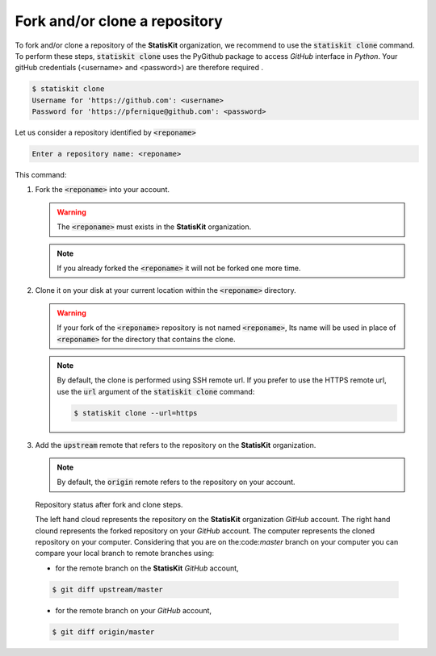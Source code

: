 .. ................................................................................ ..
..                                                                                  ..
..  StatisKit: meta-repository providing general documentation and tools for the    ..
..  **StatisKit** Organization                                                      ..
..                                                                                  ..
..  Copyright (c) 2016 Pierre Fernique                                              ..
..                                                                                  ..
..  This software is distributed under the CeCILL-C license. You should have        ..
..  received a copy of the legalcode along with this work. If not, see              ..
..  <http://www.cecill.info/licences/Licence_CeCILL-C_V1-en.html>.                  ..
..                                                                                  ..
..  File authors: Pierre Fernique <pfernique@gmail.com> (8)                         ..
..                                                                                  ..
.. ................................................................................ ..

Fork and/or clone a repository
##############################

To fork and/or clone a repository of the **StatisKit** organization, we recommend to use the :code:`statiskit clone` command.
To perform these steps, :code:`statiskit clone` uses the PyGithub package to access `GitHub` interface in `Python`.
Your gitHub credentials (<username> and <password>) are therefore required .

.. code-block:: console

    $ statiskit clone
    Username for 'https://github.com': <username>
    Password for 'https://pfernique@github.com': <password>
    
Let us consider a repository identified by :code:`<reponame>`

.. code-block:: console

    Enter a repository name: <reponame>
    
This command:

1. Fork the :code:`<reponame>` into your account.

   .. warning::
   
        The :code:`<reponame>` must exists in the **StatisKit** organization.

   .. note::
        
        If you already forked the :code:`<reponame>` it will not be forked one more time.

2. Clone it on your disk at your current location within the :code:`<reponame>` directory.

   .. warning::

        If your fork of the :code:`<reponame>` repository is not named :code:`<reponame>`, Its name will be used in place of :code:`<reponame>` for the directory that contains the clone.
        
    
   .. note::
    
        By default, the clone is performed using SSH remote url. 
        If you prefer to use the HTTPS remote url, use the :code:`url` argument of the :code:`statiskit clone` command:
        
        .. code-block:: console
        
            $ statiskit clone --url=https
        
3. Add the :code:`upstream` remote that refers to the repository on the **StatisKit** organization.
   
   .. note::
   
        By default, the :code:`origin` remote refers to the repository on your account.
    
    
.. figure:: clone.png
    :alt: Repository status after fork and clone steps.

    Repository status after fork and clone steps.

    The left hand cloud represents the repository on the **StatisKit** organization `GitHub` account. 
    The right hand clound represents the forked repository on your `GitHub` account.
    The computer represents the cloned repository on your computer.
    Considering that you are on the:code:`master` branch on your computer you can compare your local branch to remote branches using:
    
    *  for the remote branch on the **StatisKit** `GitHub` account,
    
    .. code-block:: console
    
        $ git diff upstream/master 
        
    * for the remote branch on your `GitHub` account,
    
    .. code-block:: console
    
        $ git diff origin/master

.. MngIt

.. |NAME| replace:: StatisKit

.. |BRIEF| replace:: meta-repository providing general documentation and tools for the **StatisKit** Organization

.. |VERSION| replace:: v0.1.0

.. |AUTHORSFILE| replace:: AUTHORS.rst

.. _AUTHORSFILE : AUTHORS.rst

.. |LICENSENAME| replace:: CeCILL-C

.. |LICENSEFILE| replace:: LICENSE.rst

.. _LICENSEFILE : LICENSE.rst

.. MngIt

